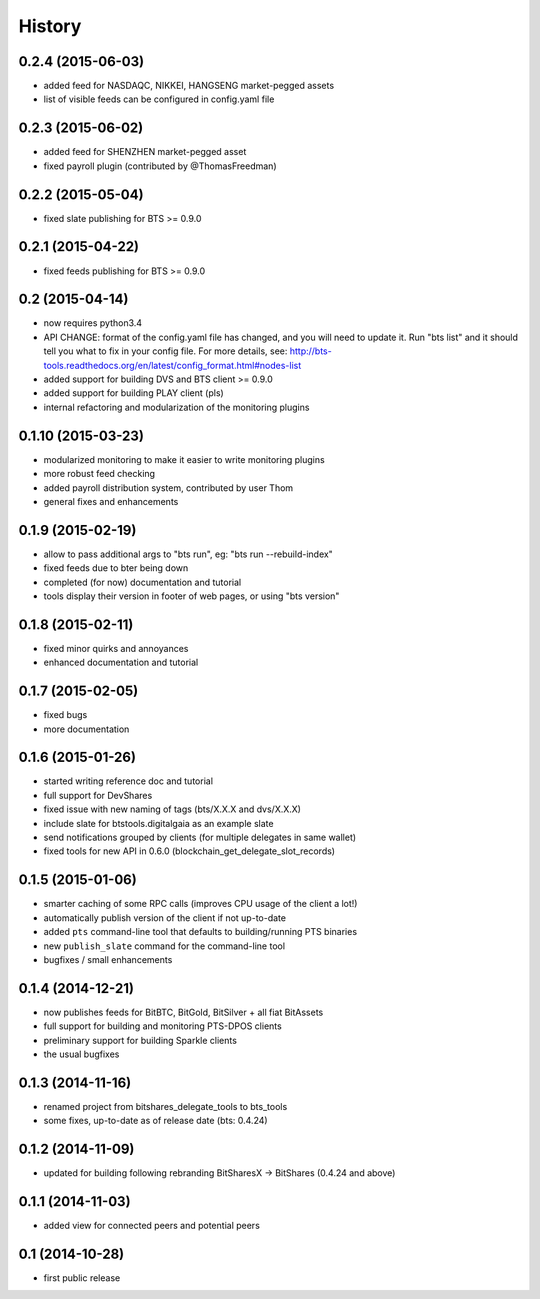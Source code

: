 .. This is your project NEWS file which will contain the release notes.
.. Example: http://www.python.org/download/releases/2.6/NEWS.txt
.. The content of this file, along with README.rst, will appear in your
.. project's PyPI page.

History
=======

0.2.4 (2015-06-03)
------------------

* added feed for NASDAQC, NIKKEI, HANGSENG market-pegged assets
* list of visible feeds can be configured in config.yaml file


0.2.3 (2015-06-02)
------------------

* added feed for SHENZHEN market-pegged asset
* fixed payroll plugin (contributed by @ThomasFreedman)


0.2.2 (2015-05-04)
------------------

* fixed slate publishing for BTS >= 0.9.0


0.2.1 (2015-04-22)
------------------

* fixed feeds publishing for BTS >= 0.9.0


0.2 (2015-04-14)
----------------

* now requires python3.4
* API CHANGE: format of the config.yaml file has changed, and you will need to update it.
  Run "bts list" and it should tell you what to fix in your config file. For more details,
  see: http://bts-tools.readthedocs.org/en/latest/config_format.html#nodes-list
* added support for building DVS and BTS client >= 0.9.0
* added support for building PLAY client (pls)
* internal refactoring and modularization of the monitoring plugins


0.1.10 (2015-03-23)
-------------------

* modularized monitoring to make it easier to write monitoring plugins
* more robust feed checking
* added payroll distribution system, contributed by user Thom
* general fixes and enhancements


0.1.9 (2015-02-19)
------------------

* allow to pass additional args to "bts run", eg: "bts run --rebuild-index"
* fixed feeds due to bter being down
* completed (for now) documentation and tutorial
* tools display their version in footer of web pages, or using "bts version"


0.1.8 (2015-02-11)
------------------

* fixed minor quirks and annoyances
* enhanced documentation and tutorial


0.1.7 (2015-02-05)
------------------

* fixed bugs
* more documentation


0.1.6 (2015-01-26)
------------------

* started writing reference doc and tutorial
* full support for DevShares
* fixed issue with new naming of tags (bts/X.X.X and dvs/X.X.X)
* include slate for btstools.digitalgaia as an example slate
* send notifications grouped by clients (for multiple delegates in same wallet)
* fixed tools for new API in 0.6.0 (blockchain_get_delegate_slot_records)


0.1.5 (2015-01-06)
------------------

* smarter caching of some RPC calls (improves CPU usage of the client a lot!)
* automatically publish version of the client if not up-to-date
* added ``pts`` command-line tool that defaults to building/running PTS binaries
* new ``publish_slate`` command for the command-line tool
* bugfixes / small enhancements


0.1.4 (2014-12-21)
------------------

* now publishes feeds for BitBTC, BitGold, BitSilver + all fiat BitAssets
* full support for building and monitoring PTS-DPOS clients
* preliminary support for building Sparkle clients
* the usual bugfixes


0.1.3 (2014-11-16)
------------------

* renamed project from bitshares_delegate_tools to bts_tools
* some fixes, up-to-date as of release date (bts: 0.4.24)


0.1.2 (2014-11-09)
------------------

* updated for building following rebranding BitSharesX -> BitShares
  (0.4.24 and above)


0.1.1 (2014-11-03)
------------------

* added view for connected peers and potential peers


0.1 (2014-10-28)
----------------

* first public release

